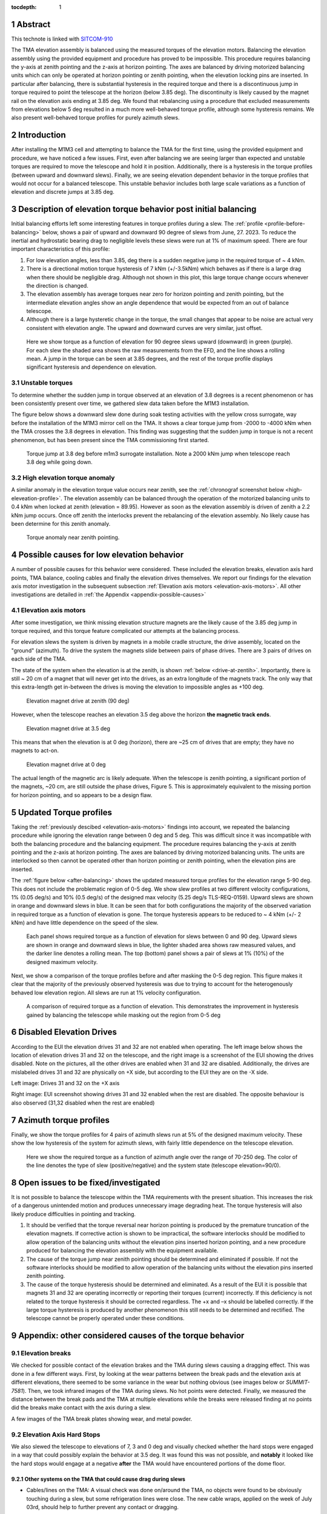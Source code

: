 :tocdepth: 1

.. sectnum::

.. Metadata such as the title, authors, and description are set in metadata.yaml

.. TODO: Delete the note below before merging new content to the main branch.

Abstract
========

This technote is linked with `SITCOM-910`_

The TMA elevation assembly is balanced using the measured torques of the elevation motors.
Balancing the elevation assembly using the provided equipment and procedure has proved to be impossible.
This procedure requires balancing the y-axis at zenith pointing and the z-axis at horizon pointing. The axes are balanced by driving motorized balancing units which can only be operated at horizon pointing or zenith pointing, when the elevation locking pins are inserted.
In particular after balancing, there is substantial hysteresis in the required torque and there is a discontinuous jump in torque required to point the telescope at the horizon (below 3.85 deg).
The discontinuity is likely caused by the magnet rail on the elevation axis ending at 3.85 deg.
We found that rebalancing using a procedure that excluded measurements from elevations below 5 deg resulted in a much more well-behaved torque profile, although some hysteresis remains.
We also present well-behaved torque profiles for purely azimuth slews.

.. _SITCOM-910: https://jira.lsstcorp.org/browse/SITCOM-910



.. _introduction:

Introduction
============

After installing the M1M3 cell and attempting to balance the TMA for the first time, using the provided equipment and procedure, we have noticed a few issues.
First, even after balancing we are seeing larger than expected and unstable torques are required to move the telescope and hold it in position.
Additionally, there is a hysteresis in the torque profiles (between upward and downward slews).
Finally, we are seeing elevation dependent behavior in the torque profiles that would not occur for a balanced telescope. This unstable behavior includes both large scale variations as a function of elevation and discrete jumps at 3.85 deg.

.. _description:

Description of elevation torque behavior post initial balancing
===============================================================

Initial balancing efforts left some interesting features in torque profiles during a slew.
The :ref:`profile <profile-before-balancing>` below, shows a pair of upward and downward 90 degree of slews from June, 27. 2023.
To reduce the inertial and hydrostatic bearing drag to negligible levels these slews were run at 1% of maximum speed.
There are four important characteristics of this profile:

1. For low elevation angles, less than 3.85, deg there is a sudden negative jump in the required torque of ~ 4 kNm.
2. There is a directional motion torque hysteresis of 7 kNm (+/-3.5kNm) which behaves as if there is a large drag when there should be negligible drag. Although not shown in this plot, this large torque change occurs whenever the direction is changed.
3. The elevation assembly has average torques near zero for horizon pointing and zenith pointing, but the intermediate elevation angles show an angle dependence that would be expected from an out of balance telescope.
4. Although there is a large hysteretic change in the torque, the small changes that appear to be noise are actual very consistent with elevation angle. The upward and downward curves are very similar, just offset.

.. figure:: ./_static/elevation_slews_before_balancing_20230627.png
   :name: profile-before-balancing

   Here we show torque as a function of elevation for 90 degree slews upward (downward) in green (purple). For each slew the shaded area shows the raw measurements from the EFD, and the line shows a rolling mean. A jump in the torque can be seen at 3.85 degrees, and the rest of the torque profile displays significant hysteresis and dependence on elevation.
.. chage name to before final balancing.

Unstable torques
----------------

To determine whether the sudden jump in torque observed at an elevation of 3.8 degrees is a recent phenomenon or has been consistently present over time,
we gathered slew data taken before the M1M3 installation.

The figure below shows a downward slew done during soak testing activities with the yellow cross surrogate, way before the installation of the M1M3 mirror cell on the TMA.
It shows a clear torque jump from -2000 to -4000 kNm when the TMA crosses the 3.8 degrees in elevation.
This finding was suggesting that the sudden jump in torque is not a recent phenomenon, but has been present since the TMA commissioning first started.

   .. The next step is to investigate the root cause of the torque jump so that it can be mitigated.




.. figure:: ./_static/torque_jump_before_surrogate.png
   :name: torque-before-surrogate

   Torque jump at 3.8 deg before m1m3 surrogate installation. Note a 2000 kNm jump when telescope reach 3.8 deg while going down.


High elevation torque anomaly
-----------------------------
A similar anomaly in the elevation torque value occurs near zenith, see the :ref:`chronograf screenshot below <high-eleveation-profile>`. The elevation assembly can be balanced through the operation of the motorized balancing units to 0.4 kNm when locked at zenith (elevation = 89.95). However as soon as the elevation assembly is driven of zenith a 2.2 kNm jump occurs. Once off zenith the interlocks prevent the rebalancing of the elevation assembly.  No likely cause has been determine for this zenith anomaly.

.. figure:: ./_static/torque_anomaly_near_zenith.png
   :name: high-eleveation-profile

   Torque anomaly near zenith pointing.

.. _possible-causes:

Possible causes for low elevation behavior
==========================================

A number of possible causes for this behavior were considered.
These included the elevation breaks, elevation axis hard points, TMA balance, cooling cables and finally the elevation drives themselves. We report our findings for the elevation axis motor investigation in the subsequent subsection :ref:`Elevation axis motors <elevation-axis-motors>`. All other investigations are detailed in :ref:`the Appendix <appendix-possible-causes>`

.. _elevation-axis-motors:

Elevation axis motors
---------------------

After some investigation, we think missing elevation structure magnets are the likely cause of the 3.85 deg jump in torque required, and this torque feature complicated our attempts at the balancing process.

For elevation slews the system is driven by magnets in a mobile cradle structure, the drive assembly, located on the "ground" (azimuth). To drive the system the magnets slide between pairs of phase drives. There are 3 pairs of drives on each side of the TMA.

The state of the system when the elevation is at the zenith, is shown :ref:`below <drive-at-zentih>`. Importantly, there is still ~ 20 cm of a magnet that will never get into the drives, as an extra longitude of the magnets track. The only way that this extra-length get in-between the drives is moving the elevation to impossible angles as +100 deg.

.. figure:: ./_static/magnet_drive_zenith.png
   :name: drive-at-zentih

   Elevation magnet drive at zenith (90 deg)

However, when the telescope reaches an elevation 3.5 deg above the horizon **the magnetic track ends**.

.. figure:: ./_static/magnet_drive_horizon.png
   :name: drive-at-horizon

   Elevation magnet drive at 3.5 deg

This means that when the elevation is at 0 deg (horizon), there are ~25 cm of drives that are empty; they have no magnets to act-on.

.. figure:: ./_static/magnet_drive_horizon_2.png
   :name: drive-at-horizon-2

   Elevation magnet drive at 0 deg

The actual length of the magnetic arc is likely adequate. When the telescope is zenith pointing, a significant portion of the magnets, ~20 cm, are still outside the phase drives, Figure 5. This is approximately equivalent to the missing portion for horizon pointing, and so appears to be a design flaw.

Updated Torque profiles
=======================

Taking the :ref:`previously descibed <elevation-axis-motors>` findings into account, we repeated the balancing procedure while ignoring the elevation range between 0 deg and 5 deg.
This was difficult since it was incompatible with both the balancing procedure and the balancing equipment.
The procedure requires balancing the y-axis at zenith pointing and the z-axis at horizon pointing. The axes are balanced by driving motorized balancing units.
The units are interlocked so then cannot be operated other than horizon pointing or zenith pointing, when the elevation pins are inserted.


The :ref:`figure below <after-balancing>` shows the updated measured torque profiles for the elevation range 5-90 deg. This does not include the problematic region of 0-5 deg.  We show slew profiles at two different velocity configurations, 1% (0.05 deg/s) and 10% (0.5 deg/s) of the designed max velocity (5.25 deg/s TLS-REQ-0159). Upward slews are shown in orange and downward slews in blue. It can be seen that for both configurations the majority of the observed variation in required torque as a function of elevation is gone. The torque hysteresis appears to be reduced to ~ 4 kNm (+/- 2 kNm) and have little dependence on the speed of the slew.

.. figure:: ./_static/elevation_slews_after_balancing_20230630.png
   :name: after-balancing

   Each panel shows required torque as a function of elevation for slews between 0 and 90 deg. Upward slews are shown in orange and downward slews in blue, the lighter shaded area shows raw measured values, and the darker line denotes a rolling mean. The top (bottom) panel shows a pair of slews at 1% (10%) of the designed maximum velocity.

Next, we show a comparison of the torque profiles before and after masking the 0-5 deg region. This figure makes it clear that the majority of the previously observed hysteresis was due to trying to account for the heterogenously behaved low elevation region. All slews are run at 1% velocity configuration.

.. figure:: ./_static/elevation_slews_comparison_20230630.png
   :name: compare-slews

   A comparison of required torque as a function of elevation. This demonstrates the improvement in hysteresis gained by balancing the telescope while masking out the region from 0-5 deg

Disabled Elevation Drives
=========================
According to the EUI the elevation drives 31 and 32 are not enabled when operating.
The left image below shows the location of elevation drives 31 and 32 on the telescope, and the right image is a screenshot of the EUI showing the drives disabled.
Note on the pictures, all the other drives are enabled when 31 and 32 are disabled.
Additionally, the drives are mislabeled drives 31 and 32 are physically on +X side, but according to the EUI they are on the -X side.

.. image:: _static/image_of_drive_31_32.png
   :width: 49 %

.. image:: _static/eui_image.png
   :width: 49 %

Left image: Drives 31 and 32 on the +X axis

Right image: EUI screenshot showing drives 31 and 32 enabled when the rest are disabled. The opposite behaviour is also observed (31,32 disabled when the rest are enabled)

Azimuth torque profiles
=======================
Finally, we show the torque profiles for 4 pairs of azimuth slews run at 5% of the designed maximum velocity. These show the low hysteresis of the system for azimuth slews, with fairly little dependence on the telescope elevation.

.. figure:: ./_static/azimuth_slews_20230630.png
   :name: azimuth-slews

   Here we show the required torque as a function of azimuth angle over the range of 70-250 deg. The color of the line denotes the type of slew (positive/negative) and the system state (telescope elevation=90/0).

Open issues to be fixed/investigated
====================================
It is not possible to balance the telescope within the TMA requirements with the present situation.
This increases the risk of a dangerous unintended motion and produces unnecessary image degrading heat.
The torque hysteresis will also likely produce difficulties in pointing and tracking.

1. It should be verified that the torque reversal near horizon pointing is produced by the premature truncation of the elevation magnets. If corrective action is shown to be impractical, the software interlocks should be modified to allow operation of the balancing units without the elevation pins inserted horizon pointing, and a new procedure produced for balancing the elevation assembly with the equipment available.

2. The cause of the torque jump near zenith pointing should be determined and eliminated if possible. If not the software interlocks should be modified to allow operation of the balancing units without the elevation pins inserted zenith pointing.

3. The cause of the torque hysteresis should be determined and eliminated. As a result of the EUI it is possible that magnets 31 and 32 are operating incorrectly or reporting their torques (current) incorrectly. If this deficiency is not related to the torque hysteresis it should be corrected regardless. The +x and –x should be labelled correctly. If the large torque hysteresis is produced by another phenomenon this still needs to be determined and rectified. The telescope cannot be properly operated under these conditions.



.. _appendix-possible-causes:

Appendix: other considered causes of the torque behavior
=========================================================

Elevation breaks
----------------

We checked for possible contact of the elevation brakes and the TMA during slews causing a dragging effect.
This was done in a few different ways.
First, by looking at the wear patterns between the break pads and the elevation axis at different elevations, there seemed to be some variance in the wear but nothing obvious (see images below or `SUMMIT-7581`).
Then, we took infrared images of the TMA during slews. No hot points were detected.
Finally, we measured the distance between the break pads and the TMA at multiple elevations while the breaks were released finding at no points did the breaks make contact with the axis during a slew.

.. _SUMMIT-7581: https://jira.lsstcorp.org/browse/SUMMIT-7581

.. image:: _static/tma_brake_plate1.png
   :width: 32 %
.. image:: _static/tma_brake_plate2.jpeg
   :width: 32 %
.. image:: _static/tma_brake_plate_with_metal_powder.jpg
   :width: 32 %

A few images of the TMA break plates showing wear, and metal powder.

Elevation Axis Hard Stops
-------------------------
We also slewed the telescope to elevations of 7, 3 and 0 deg and visually checked whether the hard stops were engaged in a way that could possibly explain the behavior at 3.5 deg.
It was found this was not possible, and **notably** it looked like the hard stops would engage at a negative **after** the TMA would have encountered portions of the dome floor.

.. TMA Balance iterations
.. ^^^^^^^^^^^^^^^^^^^^^^

Other systems on the TMA that could cause drag during slews
^^^^^^^^^^^^^^^^^^^^^^^^^^^^^^^^^^^^^^^^^^^^^^^^^^^^^^^^^^^
- Cables/lines on the TMA: A visual check was done on/around the TMA, no objects were found to be obviously touching during a slew, but some refrigeration lines were close. The new cable wraps, applied on the week of July 03rd, should help to further prevent any contact or dragging.


.. - excell spreasdsheet from doug --> transfer to python and fit? see ticket




.. Make in-text citations with: :cite:`bibkey`.
.. Uncomment to use citations
.. .. rubric:: References
..
.. .. bibliography:: local.bib lsstbib/books.bib lsstbib/lsst.bib lsstbib/lsst-dm.bib lsstbib/refs.bib lsstbib/refs_ads.bib
..    :style: lsst_aa
